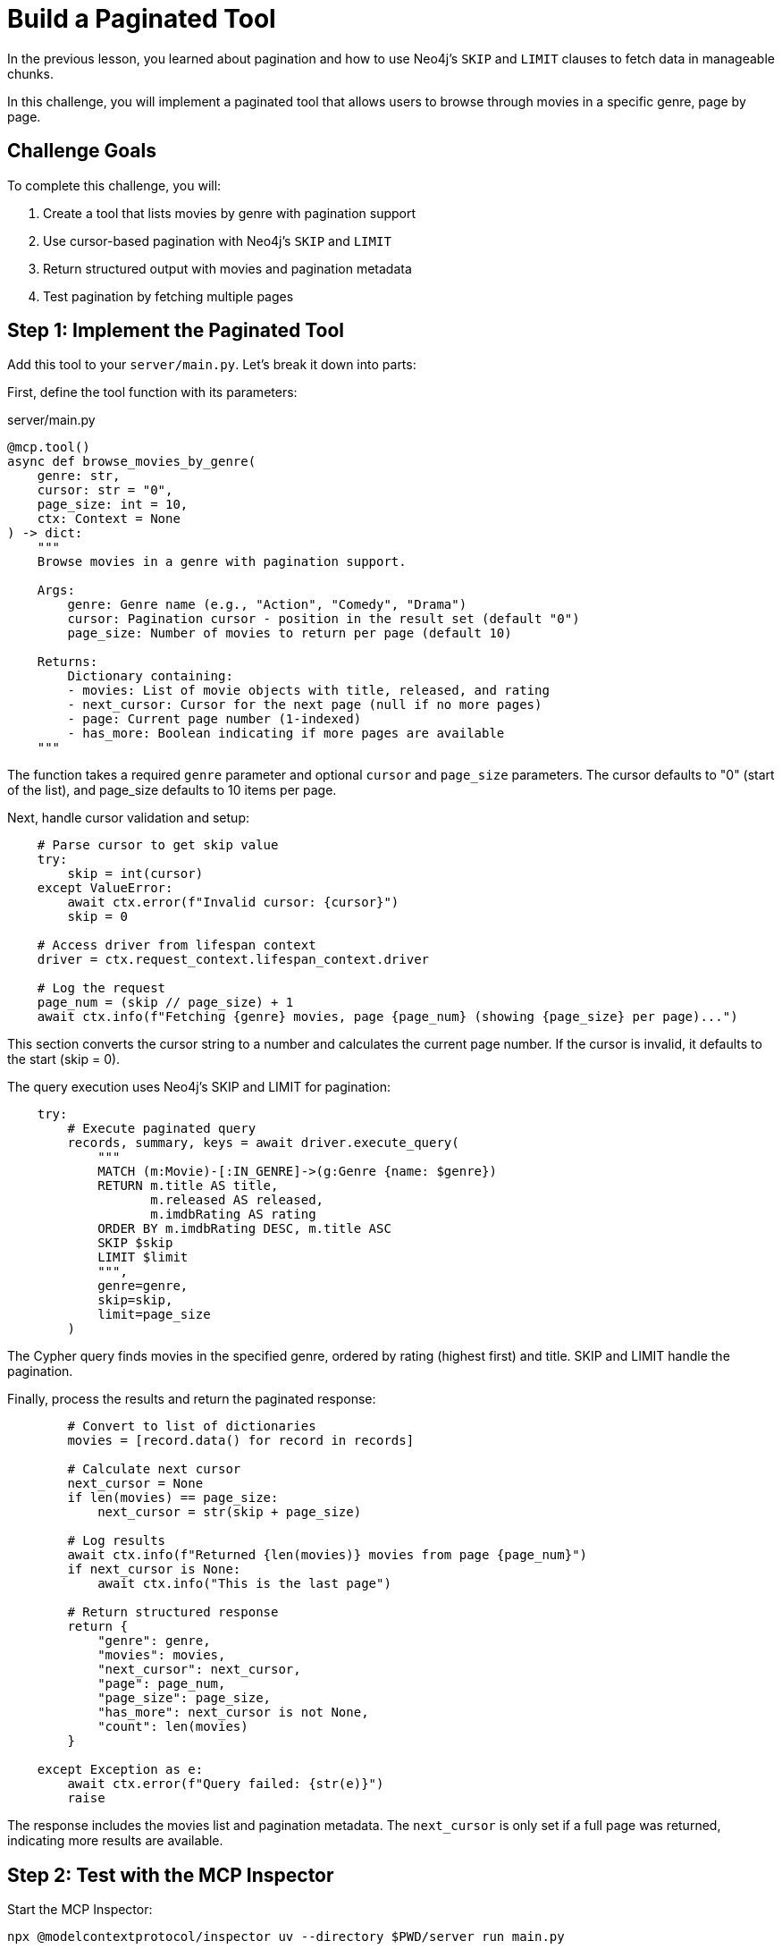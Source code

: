 = Build a Paginated Tool
:type: challenge
:order: 10


In the previous lesson, you learned about pagination and how to use Neo4j's `SKIP` and `LIMIT` clauses to fetch data in manageable chunks.

In this challenge, you will implement a paginated tool that allows users to browse through movies in a specific genre, page by page.


== Challenge Goals

To complete this challenge, you will:

1. Create a tool that lists movies by genre with pagination support
2. Use cursor-based pagination with Neo4j's `SKIP` and `LIMIT`
3. Return structured output with movies and pagination metadata
4. Test pagination by fetching multiple pages


== Step 1: Implement the Paginated Tool

Add this tool to your `server/main.py`. Let's break it down into parts:

First, define the tool function with its parameters:

[source,python]
.server/main.py
----
@mcp.tool()
async def browse_movies_by_genre(
    genre: str,
    cursor: str = "0",
    page_size: int = 10,
    ctx: Context = None
) -> dict:
    """
    Browse movies in a genre with pagination support.
    
    Args:
        genre: Genre name (e.g., "Action", "Comedy", "Drama")
        cursor: Pagination cursor - position in the result set (default "0")
        page_size: Number of movies to return per page (default 10)
    
    Returns:
        Dictionary containing:
        - movies: List of movie objects with title, released, and rating
        - next_cursor: Cursor for the next page (null if no more pages)
        - page: Current page number (1-indexed)
        - has_more: Boolean indicating if more pages are available
    """
----

The function takes a required `genre` parameter and optional `cursor` and `page_size` parameters. The cursor defaults to "0" (start of the list), and page_size defaults to 10 items per page.

Next, handle cursor validation and setup:

[source,python]
----
    # Parse cursor to get skip value
    try:
        skip = int(cursor)
    except ValueError:
        await ctx.error(f"Invalid cursor: {cursor}")
        skip = 0
    
    # Access driver from lifespan context
    driver = ctx.request_context.lifespan_context.driver
    
    # Log the request
    page_num = (skip // page_size) + 1
    await ctx.info(f"Fetching {genre} movies, page {page_num} (showing {page_size} per page)...")
----

This section converts the cursor string to a number and calculates the current page number. If the cursor is invalid, it defaults to the start (skip = 0).

The query execution uses Neo4j's SKIP and LIMIT for pagination:

[source,python]
----
    try:
        # Execute paginated query
        records, summary, keys = await driver.execute_query(
            """
            MATCH (m:Movie)-[:IN_GENRE]->(g:Genre {name: $genre})
            RETURN m.title AS title,
                   m.released AS released,
                   m.imdbRating AS rating
            ORDER BY m.imdbRating DESC, m.title ASC
            SKIP $skip
            LIMIT $limit
            """,
            genre=genre,
            skip=skip,
            limit=page_size
        )
----

The Cypher query finds movies in the specified genre, ordered by rating (highest first) and title. SKIP and LIMIT handle the pagination.

Finally, process the results and return the paginated response:

[source,python]
----
        # Convert to list of dictionaries
        movies = [record.data() for record in records]
        
        # Calculate next cursor
        next_cursor = None
        if len(movies) == page_size:
            next_cursor = str(skip + page_size)
        
        # Log results
        await ctx.info(f"Returned {len(movies)} movies from page {page_num}")
        if next_cursor is None:
            await ctx.info("This is the last page")
        
        # Return structured response
        return {
            "genre": genre,
            "movies": movies,
            "next_cursor": next_cursor,
            "page": page_num,
            "page_size": page_size,
            "has_more": next_cursor is not None,
            "count": len(movies)
        }
        
    except Exception as e:
        await ctx.error(f"Query failed: {str(e)}")
        raise
----

The response includes the movies list and pagination metadata. The `next_cursor` is only set if a full page was returned, indicating more results are available.


== Step 2: Test with the MCP Inspector

Start the MCP Inspector:

[source,bash]
----
npx @modelcontextprotocol/inspector uv --directory $PWD/server run main.py
----

Connect to your server and test the `browse_movies_by_genre` tool:


=== Fetch the First Page

Parameters:

* `genre`: `"Action"`
* `cursor`: `"0"` (or leave empty for default)
* `page_size`: `10`

The response should contain:

* 10 Action movies
* A `next_cursor` value (e.g., `"10"`)
* `page: 1`
* `has_more: true`


=== Fetch the Second Page

Use the `next_cursor` from the first response:

Parameters:

* `genre`: `"Action"`
* `cursor`: `"10"` (from previous response)
* `page_size`: `10`

The response should contain:

* The next 10 Action movies
* A new `next_cursor` value (e.g., `"20"`)
* `page: 2`
* `has_more: true` (if more pages exist)


=== Continue to the Last Page

Keep using the `next_cursor` until you reach a response where:

* `next_cursor` is `null` or not present
* `has_more` is `false`
* Fewer than `page_size` movies are returned


== Step 3: Test with Different Genres

Try different genres to see how pagination behaves:

* `"Comedy"` - Might have many pages
* `"Sci-Fi"` - Moderate number of pages
* `"Documentary"` - Might fit in a single page

Notice how some genres have more movies than others!


read::I have pagination![]


[.summary]
== Summary

In this challenge, you successfully implemented cursor-based pagination:

* **Cursor parameter** - Accepted a cursor string to track position in results
* **SKIP and LIMIT** - Used Neo4j's pagination clauses for efficient queries
* **Next cursor calculation** - Determined when more pages are available
* **Structured response** - Returned movies with rich pagination metadata
* **Error handling** - Handled invalid cursors and query errors
* **Logging** - Provided informative feedback during pagination

Your tool can now handle large datasets efficiently, providing a great user experience when browsing through collections.

In the next lesson, you'll learn about building prompts to provide pre-defined templates to MCP clients.

